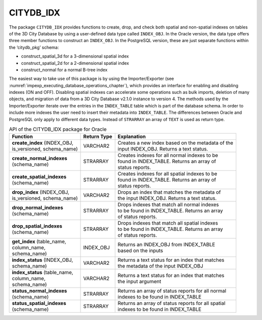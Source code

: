 CITYDB_IDX
----------

The package ``CITYDB_IDX`` provides functions to create, drop, and check
both spatial and non-spatial indexes on tables of the 3D City Database
by using a user-defined data type called ``INDEX_OBJ``. In the Oracle
version, the data type offers three member functions to construct an
``INDEX_OBJ``. In the PostgreSQL version, these are just separate functions
within the ‘citydb_pkg’ schema:

-  construct_spatial_3d for a 3-dimensional spatial index

-  construct_spatial_2d for a 2-dimensional spatial index

-  construct_normal for a normal B-tree index

The easiest way to take use of this package is by using the
Importer/Exporter (see :numref:`impexp_executing_database_operations_chapter`),
which provides an interface for
enabling and disabling indexes (ON and OFF). Disabling spatial indexes
can accelerate some operations such as bulk imports, deletion of many
objects, and migration of data from a 3D City Database v2.1.0 instance
to version 4. The methods used by the Importer/Exporter iterate over
the entries in the ``INDEX_TABLE`` table which is part of the database
schema. In order to include more indexes the user need to insert their
metadata into ``INDEX_TABLE``. The differences between Oracle and PostgreSQL
only apply to different data types. Instead of ``STRARRAY`` an array of ``TEXT``
is used as return type.

.. list-table::  API of the CITYDB_IDX package for Oracle
   :name: citydb_inx_api_oracle_table

   * - | **Function**
     - | **Return Type**
     - | **Explanation**
   * - | **create_index** (INDEX_OBJ,
       | is_versioned, schema_name)
     - | VARCHAR2
     - | Creates a new index based on the metadata of the
       | input INDEX_OBJ. Returns a text status.
   * - | **create_normal_indexes**
       | (schema_name)
     - | STRARRAY
     - | Creates indexes for all normal indexes to be
       | found in INDEX_TABLE. Returns an array of
       | status reports.
   * - | **create_spatial_indexes**
       | (schema_name)
     - | STRARRAY
     - | Creates indexes for all spatial indexes to be
       | found in INDEX_TABLE. Returns an array of
       | status reports.
   * - | **drop_index** (INDEX_OBJ,
       | is_versioned, schema_name)
     - | VARCHAR2
     - | Drops an index that matches the metadata of
       | the input INDEX_OBJ. Returns a text status.
   * - | **drop_normal_indexes**
       | (schema_name)
     - | STRARRAY
     - | Drops indexes that match all normal indexes
       | to be found in  INDEX_TABLE. Returns an array
       | of status reports.
   * - | **drop_spatial_indexes**
       | (schema_name)
     - | STRARRAY
     - | Drops indexes that match all spatial indexes
       | to be found in  INDEX_TABLE. Returns an array
       | of status reports.
   * - | **get_index** (table_name,
       | column_name,
       | schema_name)
     - | INDEX_OBJ
     - | Returns an INDEX_OBJ from INDEX_TABLE
       | based on the inputs
   * - | **index_status** (INDEX_OBJ,
       | schema_name)
     - | VARCHAR2
     - | Returns a text status for an index that matches
       | the metadata of the input INDEX_OBJ
   * - | **index_status** (table_name,
       | column_name,
       | schema_name)
     - | VARCHAR2
     - | Returns a text status for an index that matches
       | the input argument
   * - | **status_normal_indexes**
       | (schema_name)
     - | STRARRAY
     - | Returns an array of status reports for all normal
       | indexes to be found in INDEX_TABLE
   * - | **status_spatial_indexes**
       | (schema_name)
     - | STRARRAY
     - | Returns an array of status reports for all spatial
       | indexes to be found in INDEX_TABLE